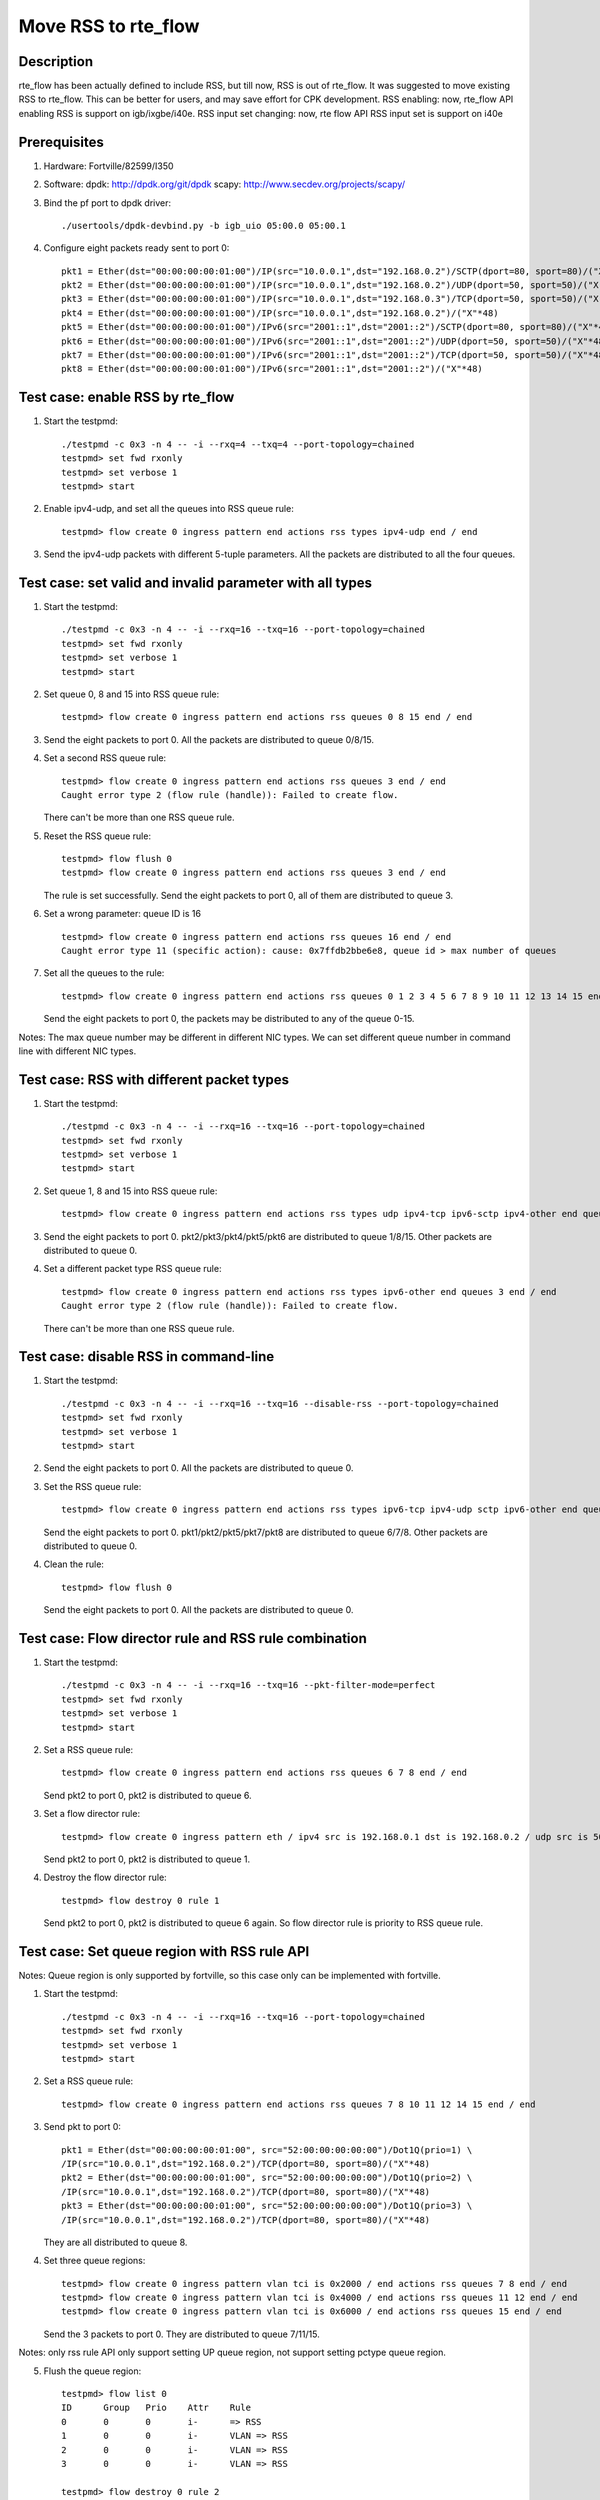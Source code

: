 .. Copyright (c) <2018>, Intel Corporation
         All rights reserved.

   Redistribution and use in source and binary forms, with or without
   modification, are permitted provided that the following conditions
   are met:

   - Redistributions of source code must retain the above copyright
     notice, this list of conditions and the following disclaimer.

   - Redistributions in binary form must reproduce the above copyright
     notice, this list of conditions and the following disclaimer in
     the documentation and/or other materials provided with the
     distribution.

   - Neither the name of Intel Corporation nor the names of its
     contributors may be used to endorse or promote products derived
     from this software without specific prior written permission.

   THIS SOFTWARE IS PROVIDED BY THE COPYRIGHT HOLDERS AND CONTRIBUTORS
   "AS IS" AND ANY EXPRESS OR IMPLIED WARRANTIES, INCLUDING, BUT NOT
   LIMITED TO, THE IMPLIED WARRANTIES OF MERCHANTABILITY AND FITNESS
   FOR A PARTICULAR PURPOSE ARE DISCLAIMED. IN NO EVENT SHALL THE
   COPYRIGHT OWNER OR CONTRIBUTORS BE LIABLE FOR ANY DIRECT, INDIRECT,
   INCIDENTAL, SPECIAL, EXEMPLARY, OR CONSEQUENTIAL DAMAGES
   (INCLUDING, BUT NOT LIMITED TO, PROCUREMENT OF SUBSTITUTE GOODS OR
   SERVICES; LOSS OF USE, DATA, OR PROFITS; OR BUSINESS INTERRUPTION)
   HOWEVER CAUSED AND ON ANY THEORY OF LIABILITY, WHETHER IN CONTRACT,
   STRICT LIABILITY, OR TORT (INCLUDING NEGLIGENCE OR OTHERWISE)
   ARISING IN ANY WAY OUT OF THE USE OF THIS SOFTWARE, EVEN IF ADVISED
   OF THE POSSIBILITY OF SUCH DAMAGE.

====================
Move RSS to rte_flow
====================
Description
===========

rte_flow has been actually defined to include RSS, but till now,
RSS is out of rte_flow. It was suggested to move existing RSS to rte_flow.
This can be better for users, and may save effort for CPK development.
RSS enabling: now, rte_flow API enabling RSS is support on igb/ixgbe/i40e. 
RSS input set changing: now, rte flow API RSS input set is support on i40e

Prerequisites
=============

1. Hardware:
   Fortville/82599/I350

2. Software:
   dpdk: http://dpdk.org/git/dpdk
   scapy: http://www.secdev.org/projects/scapy/

3. Bind the pf port to dpdk driver::

    ./usertools/dpdk-devbind.py -b igb_uio 05:00.0 05:00.1

4. Configure eight packets ready sent to port 0::

    pkt1 = Ether(dst="00:00:00:00:01:00")/IP(src="10.0.0.1",dst="192.168.0.2")/SCTP(dport=80, sport=80)/("X"*48)
    pkt2 = Ether(dst="00:00:00:00:01:00")/IP(src="10.0.0.1",dst="192.168.0.2")/UDP(dport=50, sport=50)/("X"*48)
    pkt3 = Ether(dst="00:00:00:00:01:00")/IP(src="10.0.0.1",dst="192.168.0.3")/TCP(dport=50, sport=50)/("X"*48)
    pkt4 = Ether(dst="00:00:00:00:01:00")/IP(src="10.0.0.1",dst="192.168.0.2")/("X"*48)
    pkt5 = Ether(dst="00:00:00:00:01:00")/IPv6(src="2001::1",dst="2001::2")/SCTP(dport=80, sport=80)/("X"*48)
    pkt6 = Ether(dst="00:00:00:00:01:00")/IPv6(src="2001::1",dst="2001::2")/UDP(dport=50, sport=50)/("X"*48)
    pkt7 = Ether(dst="00:00:00:00:01:00")/IPv6(src="2001::1",dst="2001::2")/TCP(dport=50, sport=50)/("X"*48)
    pkt8 = Ether(dst="00:00:00:00:01:00")/IPv6(src="2001::1",dst="2001::2")/("X"*48)

Test case: enable RSS by rte_flow
=================================

1. Start the testpmd::

    ./testpmd -c 0x3 -n 4 -- -i --rxq=4 --txq=4 --port-topology=chained
    testpmd> set fwd rxonly
    testpmd> set verbose 1
    testpmd> start

2. Enable ipv4-udp, and set all the queues into RSS queue rule::

    testpmd> flow create 0 ingress pattern end actions rss types ipv4-udp end / end

3. Send the ipv4-udp packets with different 5-tuple parameters.
   All the packets are distributed to all the four queues.

Test case: set valid and invalid parameter with all types
=========================================================

1. Start the testpmd::

    ./testpmd -c 0x3 -n 4 -- -i --rxq=16 --txq=16 --port-topology=chained
    testpmd> set fwd rxonly
    testpmd> set verbose 1
    testpmd> start

2. Set queue 0, 8 and 15 into RSS queue rule::

    testpmd> flow create 0 ingress pattern end actions rss queues 0 8 15 end / end

3. Send the eight packets to port 0.
   All the packets are distributed to queue 0/8/15.

4. Set a second RSS queue rule::

    testpmd> flow create 0 ingress pattern end actions rss queues 3 end / end
    Caught error type 2 (flow rule (handle)): Failed to create flow.

   There can't be more than one RSS queue rule.

5. Reset the RSS queue rule::

    testpmd> flow flush 0
    testpmd> flow create 0 ingress pattern end actions rss queues 3 end / end

   The rule is set successfully.
   Send the eight packets to port 0, all of them are distributed to queue 3.

6. Set a wrong parameter: queue ID is 16 ::

    testpmd> flow create 0 ingress pattern end actions rss queues 16 end / end
    Caught error type 11 (specific action): cause: 0x7ffdb2bbe6e8, queue id > max number of queues

7. Set all the queues to the rule::

    testpmd> flow create 0 ingress pattern end actions rss queues 0 1 2 3 4 5 6 7 8 9 10 11 12 13 14 15 end / end

   Send the eight packets to port 0, the packets may be distributed to any
   of the queue 0-15.

Notes: The max queue number may be different in different NIC types.
We can set different queue number in command line with different NIC types.

Test case: RSS with different packet types
==========================================

1. Start the testpmd::

    ./testpmd -c 0x3 -n 4 -- -i --rxq=16 --txq=16 --port-topology=chained
    testpmd> set fwd rxonly
    testpmd> set verbose 1
    testpmd> start

2. Set queue 1, 8 and 15 into RSS queue rule::

    testpmd> flow create 0 ingress pattern end actions rss types udp ipv4-tcp ipv6-sctp ipv4-other end queues 1 8 15 end / end

3. Send the eight packets to port 0.
   pkt2/pkt3/pkt4/pkt5/pkt6 are distributed to queue 1/8/15.
   Other packets are distributed to queue 0.

4. Set a different packet type RSS queue rule::

    testpmd> flow create 0 ingress pattern end actions rss types ipv6-other end queues 3 end / end
    Caught error type 2 (flow rule (handle)): Failed to create flow.

   There can't be more than one RSS queue rule.

Test case: disable RSS in command-line
======================================

1. Start the testpmd::

    ./testpmd -c 0x3 -n 4 -- -i --rxq=16 --txq=16 --disable-rss --port-topology=chained
    testpmd> set fwd rxonly
    testpmd> set verbose 1
    testpmd> start

2. Send the eight packets to port 0.
   All the packets are distributed to queue 0.

3. Set the RSS queue rule::

    testpmd> flow create 0 ingress pattern end actions rss types ipv6-tcp ipv4-udp sctp ipv6-other end queues 6 7 8 end / end

   Send the eight packets to port 0.
   pkt1/pkt2/pkt5/pkt7/pkt8 are distributed to queue 6/7/8.
   Other packets are distributed to queue 0.

4. Clean the rule::

    testpmd> flow flush 0

   Send the eight packets to port 0.
   All the packets are distributed to queue 0.

Test case: Flow director rule and RSS rule combination
======================================================

1. Start the testpmd::

    ./testpmd -c 0x3 -n 4 -- -i --rxq=16 --txq=16 --pkt-filter-mode=perfect
    testpmd> set fwd rxonly
    testpmd> set verbose 1
    testpmd> start

2. Set a RSS queue rule::

    testpmd> flow create 0 ingress pattern end actions rss queues 6 7 8 end / end

   Send pkt2 to port 0, pkt2 is distributed to queue 6.

3. Set a flow director rule::

    testpmd> flow create 0 ingress pattern eth / ipv4 src is 192.168.0.1 dst is 192.168.0.2 / udp src is 50 dst is 50 / end actions queue index 1 / end

   Send pkt2 to port 0, pkt2 is distributed to queue 1.

4. Destroy the flow director rule::

    testpmd> flow destroy 0 rule 1

   Send pkt2 to port 0, pkt2 is distributed to queue 6 again.
   So flow director rule is priority to RSS queue rule.

Test case: Set queue region with RSS rule API
=============================================

Notes: Queue region is only supported by fortville, so this case only can
be implemented with fortville.
 
1. Start the testpmd::

    ./testpmd -c 0x3 -n 4 -- -i --rxq=16 --txq=16 --port-topology=chained
    testpmd> set fwd rxonly
    testpmd> set verbose 1
    testpmd> start

2. Set a RSS queue rule::

    testpmd> flow create 0 ingress pattern end actions rss queues 7 8 10 11 12 14 15 end / end

3. Send pkt to port 0::

    pkt1 = Ether(dst="00:00:00:00:01:00", src="52:00:00:00:00:00")/Dot1Q(prio=1) \
    /IP(src="10.0.0.1",dst="192.168.0.2")/TCP(dport=80, sport=80)/("X"*48)
    pkt2 = Ether(dst="00:00:00:00:01:00", src="52:00:00:00:00:00")/Dot1Q(prio=2) \
    /IP(src="10.0.0.1",dst="192.168.0.2")/TCP(dport=80, sport=80)/("X"*48)
    pkt3 = Ether(dst="00:00:00:00:01:00", src="52:00:00:00:00:00")/Dot1Q(prio=3) \
    /IP(src="10.0.0.1",dst="192.168.0.2")/TCP(dport=80, sport=80)/("X"*48)

   They are all distributed to queue 8.

4. Set three queue regions::

    testpmd> flow create 0 ingress pattern vlan tci is 0x2000 / end actions rss queues 7 8 end / end
    testpmd> flow create 0 ingress pattern vlan tci is 0x4000 / end actions rss queues 11 12 end / end
    testpmd> flow create 0 ingress pattern vlan tci is 0x6000 / end actions rss queues 15 end / end

   Send the 3 packets to port 0. They are distributed to queue 7/11/15.

Notes: only rss rule API only support setting UP queue region,
not support setting pctype queue region.

5. Flush the queue region::

    testpmd> flow list 0
    ID      Group   Prio    Attr    Rule
    0       0       0       i-      => RSS
    1       0       0       i-      VLAN => RSS
    2       0       0       i-      VLAN => RSS
    3       0       0       i-      VLAN => RSS

    testpmd> flow destroy 0 rule 2
    Flow rule #2 destroyed
    testpmd> flow list 0
    ID      Group   Prio    Attr    Rule
    0       0       0       i-      => RSS
    1       0       0       i-      VLAN => RSS
    3       0       0       i-      VLAN => RSS

   Send the 3 packets to port 0. They are distributed to queue 0.
   Destroy one queue region rule, all the rules become invalid.

Test case: Set queue region with invalid parameter
==================================================

1. Start the testpmd::

    ./testpmd -c 0x3 -n 4 -- -i --rxq=16 --txq=16 --port-topology=chained
    testpmd> set fwd rxonly
    testpmd> set verbose 1
    testpmd> start

2. Set a RSS queue rule::

    testpmd> flow create 0 ingress pattern end actions rss queues 8 10 11 12 15 end / end

3. Set invalid queue ID "9" to queue region::

    testpmd> flow create 0 ingress pattern vlan tci is 0x2000 / end actions rss queues 8 9 end / end
    Caught error type 11 (specific action): cause: 0x7ffda008efe8, no valid queues

4. Set discontinuous queue ID to queue region::

    testpmd> flow create 0 ingress pattern vlan tci is 0x2000 / end actions rss queues 8 10 end / end
    Caught error type 11 (specific action): cause: 0x7ffda008efe8, no valid queues

5. Set invalid queue number to queue region::

    testpmd> flow create 0 ingress pattern vlan tci is 0x4000 / end actions rss queues 10 11 12 end / end
    i40e_flow_parse_rss_action(): The region sizes should be any of the following values: 1, 2, 4, 8, 16, 32, 64 as long as the total number of queues do not exceed the VSI allocation
    Caught error type 2 (flow rule (handle)): Failed to create flow.

Test case: Queue region(old API) and RSS rule combination
=========================================================

Notes: Queue region is only supported by fortville, so this case only can
be implemented with fortville.

1. Start the testpmd::

    ./testpmd -c 0x3 -n 4 -- -i --rxq=16 --txq=16 --port-topology=chained
    testpmd> port config all rss all
    testpmd> set fwd rxonly
    testpmd> set verbose 1
    testpmd> start

2. Set a queue region::

    testpmd> set port 0 queue-region region_id 0 queue_start_index 1 queue_num 1
    testpmd> set port 0 queue-region region_id 0 flowtype 31
    testpmd> set port 0 queue-region flush on

   Send pkt2 to port 0. It is distributed to queue 1.

3. Set a RSS queue rule::

    testpmd> flow create 0 ingress pattern end actions rss queues 6 7 end / end

   Send pkt2 to port 0. It is still distributed to queue 1.

4. flush the queue region::

    testpmd> set port 0 queue-region flush off 

   Send pkt2 to port 0. It is distributed to queue 7.
   Queue region is priority to RSS queue rule.
